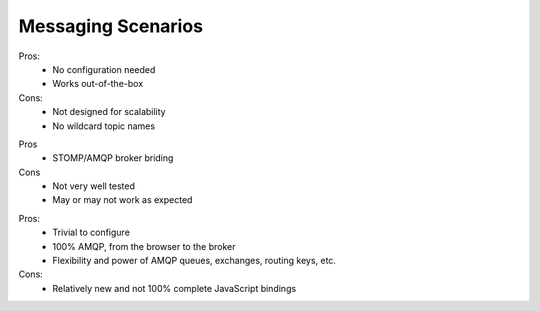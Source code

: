 Messaging Scenarios
===================

.. image:: ../_static/moksha-messaging-stomp.png

Pros:
    - No configuration needed
    - Works out-of-the-box
Cons:
    - Not designed for scalability
    - No wildcard topic names

.. image:: ../_static/moksha-messaging-stomp-amqp.png


Pros
    - STOMP/AMQP broker briding
Cons
    - Not very well tested
    - May or may not work as expected

.. image:: ../_static/moksha-messaging-amqp.png

Pros:
    - Trivial to configure
    - 100% AMQP, from the browser to the broker
    - Flexibility and power of AMQP queues, exchanges, routing keys, etc.
Cons:
    - Relatively new and not 100% complete JavaScript bindings
